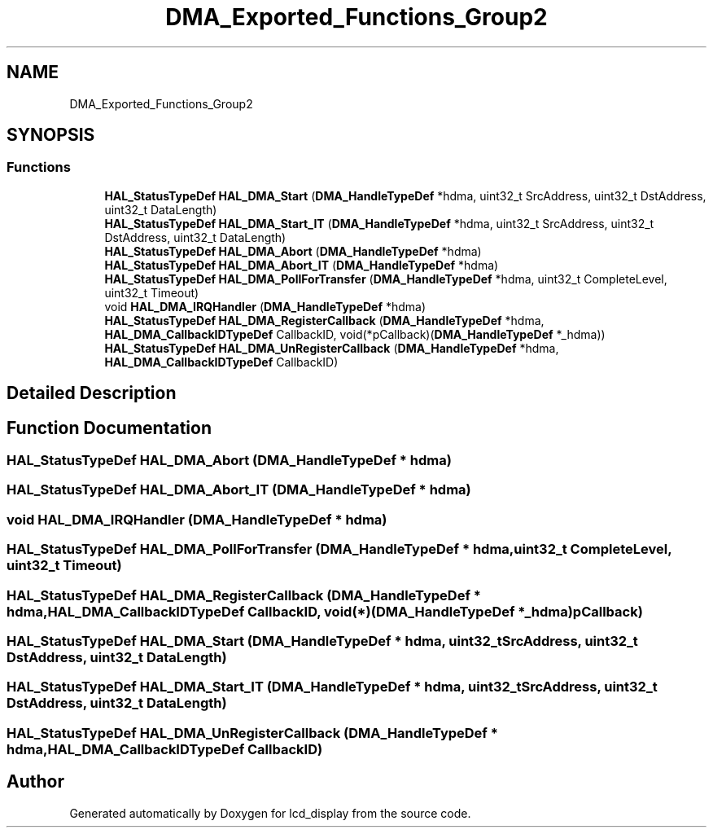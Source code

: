 .TH "DMA_Exported_Functions_Group2" 3 "Thu Oct 29 2020" "lcd_display" \" -*- nroff -*-
.ad l
.nh
.SH NAME
DMA_Exported_Functions_Group2
.SH SYNOPSIS
.br
.PP
.SS "Functions"

.in +1c
.ti -1c
.RI "\fBHAL_StatusTypeDef\fP \fBHAL_DMA_Start\fP (\fBDMA_HandleTypeDef\fP *hdma, uint32_t SrcAddress, uint32_t DstAddress, uint32_t DataLength)"
.br
.ti -1c
.RI "\fBHAL_StatusTypeDef\fP \fBHAL_DMA_Start_IT\fP (\fBDMA_HandleTypeDef\fP *hdma, uint32_t SrcAddress, uint32_t DstAddress, uint32_t DataLength)"
.br
.ti -1c
.RI "\fBHAL_StatusTypeDef\fP \fBHAL_DMA_Abort\fP (\fBDMA_HandleTypeDef\fP *hdma)"
.br
.ti -1c
.RI "\fBHAL_StatusTypeDef\fP \fBHAL_DMA_Abort_IT\fP (\fBDMA_HandleTypeDef\fP *hdma)"
.br
.ti -1c
.RI "\fBHAL_StatusTypeDef\fP \fBHAL_DMA_PollForTransfer\fP (\fBDMA_HandleTypeDef\fP *hdma, uint32_t CompleteLevel, uint32_t Timeout)"
.br
.ti -1c
.RI "void \fBHAL_DMA_IRQHandler\fP (\fBDMA_HandleTypeDef\fP *hdma)"
.br
.ti -1c
.RI "\fBHAL_StatusTypeDef\fP \fBHAL_DMA_RegisterCallback\fP (\fBDMA_HandleTypeDef\fP *hdma, \fBHAL_DMA_CallbackIDTypeDef\fP CallbackID, void(*pCallback)(\fBDMA_HandleTypeDef\fP *_hdma))"
.br
.ti -1c
.RI "\fBHAL_StatusTypeDef\fP \fBHAL_DMA_UnRegisterCallback\fP (\fBDMA_HandleTypeDef\fP *hdma, \fBHAL_DMA_CallbackIDTypeDef\fP CallbackID)"
.br
.in -1c
.SH "Detailed Description"
.PP 

.SH "Function Documentation"
.PP 
.SS "\fBHAL_StatusTypeDef\fP HAL_DMA_Abort (\fBDMA_HandleTypeDef\fP * hdma)"

.SS "\fBHAL_StatusTypeDef\fP HAL_DMA_Abort_IT (\fBDMA_HandleTypeDef\fP * hdma)"

.SS "void HAL_DMA_IRQHandler (\fBDMA_HandleTypeDef\fP * hdma)"

.SS "\fBHAL_StatusTypeDef\fP HAL_DMA_PollForTransfer (\fBDMA_HandleTypeDef\fP * hdma, uint32_t CompleteLevel, uint32_t Timeout)"

.SS "\fBHAL_StatusTypeDef\fP HAL_DMA_RegisterCallback (\fBDMA_HandleTypeDef\fP * hdma, \fBHAL_DMA_CallbackIDTypeDef\fP CallbackID, void(*)(\fBDMA_HandleTypeDef\fP *_hdma) pCallback)"

.SS "\fBHAL_StatusTypeDef\fP HAL_DMA_Start (\fBDMA_HandleTypeDef\fP * hdma, uint32_t SrcAddress, uint32_t DstAddress, uint32_t DataLength)"

.SS "\fBHAL_StatusTypeDef\fP HAL_DMA_Start_IT (\fBDMA_HandleTypeDef\fP * hdma, uint32_t SrcAddress, uint32_t DstAddress, uint32_t DataLength)"

.SS "\fBHAL_StatusTypeDef\fP HAL_DMA_UnRegisterCallback (\fBDMA_HandleTypeDef\fP * hdma, \fBHAL_DMA_CallbackIDTypeDef\fP CallbackID)"

.SH "Author"
.PP 
Generated automatically by Doxygen for lcd_display from the source code\&.
